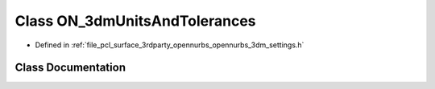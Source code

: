 .. _exhale_class_class_o_n__3dm_units_and_tolerances:

Class ON_3dmUnitsAndTolerances
==============================

- Defined in :ref:`file_pcl_surface_3rdparty_opennurbs_opennurbs_3dm_settings.h`


Class Documentation
-------------------


.. doxygenclass:: ON_3dmUnitsAndTolerances
   :members:
   :protected-members:
   :undoc-members: